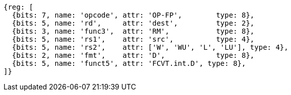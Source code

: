 //## 13.5 Double-Precision Floating-Point Conversion and Move Instructions


[wavedrom, ,]
....
{reg: [
  {bits: 7, name: 'opcode', attr: 'OP-FP',        type: 8},
  {bits: 5, name: 'rd',     attr: 'dest',         type: 2},
  {bits: 3, name: 'func3',  attr: 'RM',           type: 8},
  {bits: 5, name: 'rs1',    attr: 'src',          type: 4},
  {bits: 5, name: 'rs2',    attr: ['W', 'WU', 'L', 'LU'], type: 4},
  {bits: 2, name: 'fmt',    attr: 'D',            type: 8},
  {bits: 5, name: 'funct5', attr: 'FCVT.int.D', type: 8},
]}
....

